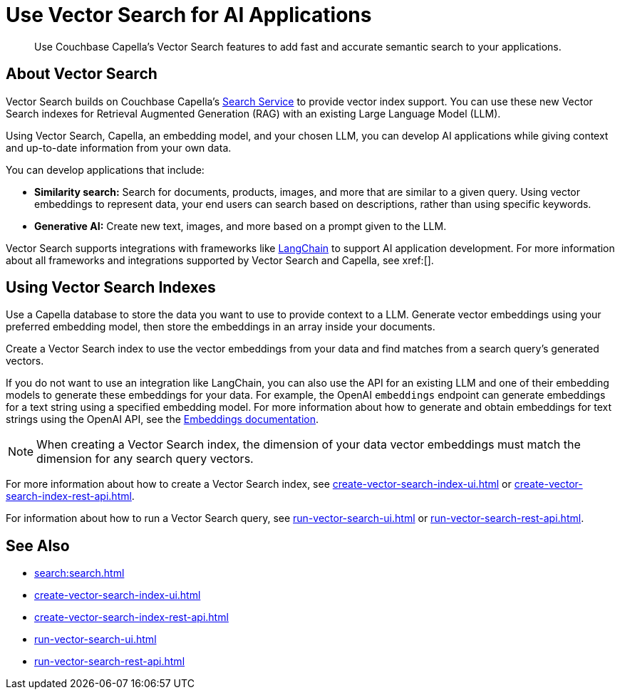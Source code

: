 = Use Vector Search for AI Applications
:page-topic-type: concept
:description: Use Couchbase Capella's Vector Search features to add fast and accurate semantic search to your applications.

[abstract]
{description}

== About Vector Search

Vector Search builds on Couchbase Capella's xref:search.adoc[Search Service] to provide vector index support.
You can use these new Vector Search indexes for Retrieval Augmented Generation (RAG) with an existing Large Language Model (LLM). 

Using Vector Search, Capella, an embedding model, and your chosen LLM, you can develop AI applications while giving context and up-to-date information from your own data.

You can develop applications that include: 

* *Similarity search:* Search for documents, products, images, and more that are similar to a given query.
Using vector embeddings to represent data, your end users can search based on descriptions, rather than using specific keywords.

* *Generative AI:* Create new text, images, and more based on a prompt given to the LLM.  

// More use cases worth calling out?

Vector Search supports integrations with frameworks like https://python.langchain.com/docs/get_started/introduction[LangChain^] to support AI application development. 
For more information about all frameworks and integrations supported by Vector Search and Capella, see xref:[].
//Don't forget to fill in this link!

== Using Vector Search Indexes

Use a Capella database to store the data you want to use to provide context to a LLM. 
Generate vector embeddings using your preferred embedding model, then store the embeddings in an array inside your documents. 

Create a Vector Search index to use the vector embeddings from your data and find matches from a search query's generated vectors.

If you do not want to use an integration like LangChain, you can also use the API for an existing LLM and one of their embedding models to generate these embeddings for your data.
For example, the OpenAI `embeddings` endpoint can generate embeddings for a text string using a specified embedding model. 
For more information about how to generate and obtain embeddings for text strings using the OpenAI API, see the https://platform.openai.com/docs/guides/embeddings/what-are-embeddings[Embeddings documentation].

NOTE: When creating a Vector Search index, the dimension of your data vector embeddings must match the dimension for any search query vectors.

For more information about how to create a Vector Search index, see xref:create-vector-search-index-ui.adoc[] or xref:create-vector-search-index-rest-api.adoc[].

For information about how to run a Vector Search query, see xref:run-vector-search-ui.adoc[] or xref:run-vector-search-rest-api.adoc[].

== See Also

* xref:search:search.adoc[]
* xref:create-vector-search-index-ui.adoc[]
* xref:create-vector-search-index-rest-api.adoc[]
* xref:run-vector-search-ui.adoc[] 
* xref:run-vector-search-rest-api.adoc[]